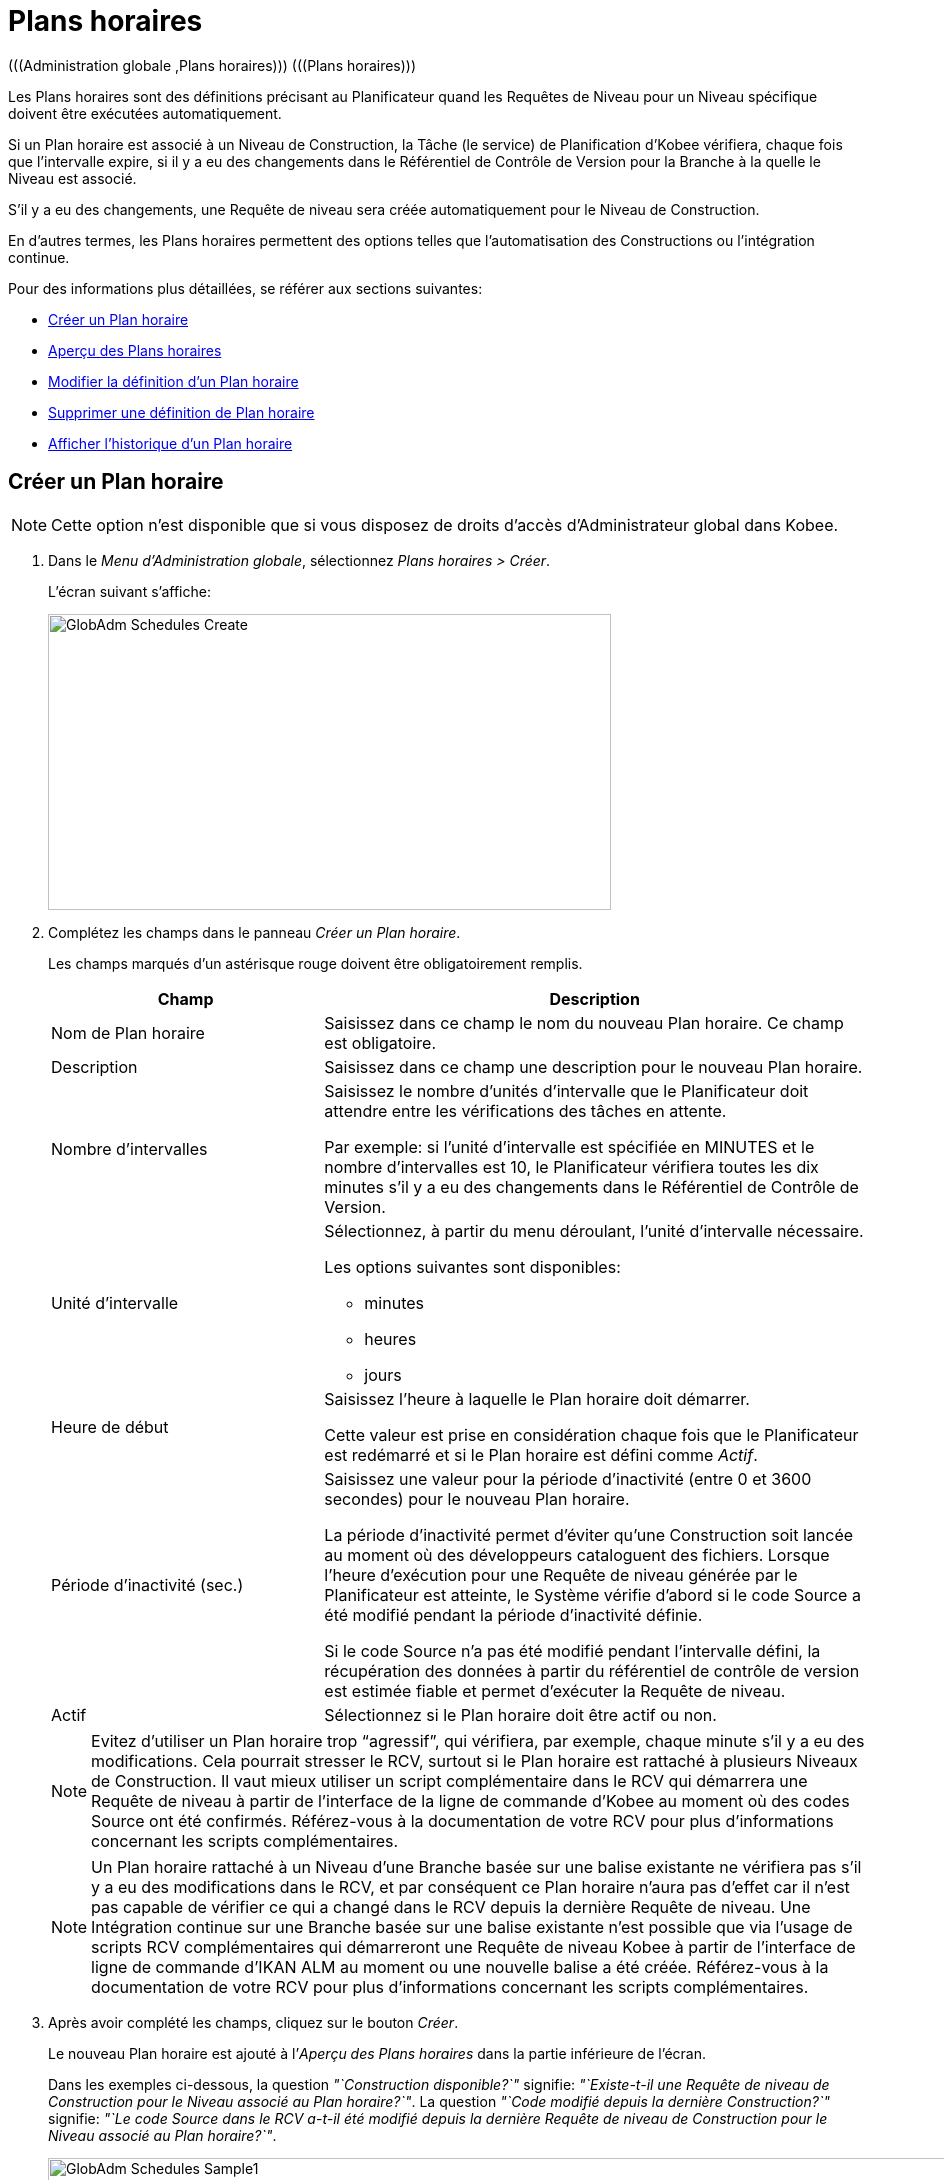 // The imagesdir attribute is only needed to display images during offline editing. Antora neglects the attribute.
:imagesdir: ../images

[[_globadm_schedulesoverview]]
[[_globadm_schedules]]
= Plans horaires 
(((Administration globale ,Plans horaires)))  (((Plans horaires))) 

Les Plans horaires sont des définitions précisant au Planificateur quand les Requêtes de Niveau pour un Niveau spécifique doivent être exécutées automatiquement.

Si un Plan horaire est associé à un Niveau de Construction, la Tâche (le service) de Planification d`'Kobee vérifiera, chaque fois que l`'intervalle expire, si il y a eu des changements dans le Référentiel de Contrôle de Version pour la Branche à la quelle le Niveau est associé.

S`'il y a eu des changements, une Requête de niveau sera créée automatiquement pour le Niveau de Construction.

En d`'autres termes, les Plans horaires permettent des options telles que l`'automatisation des Constructions ou l`'intégration continue.

Pour des informations plus détaillées, se référer aux sections suivantes:

* <<GlobAdm_Schedules.adoc#_globadm_schedulecreate,Créer un Plan horaire>>
* <<GlobAdm_Schedules.adoc#_globadm_schedulesoverview,Aperçu des Plans horaires>>
* <<GlobAdm_Schedules.adoc#_globadm_schedules_edit,Modifier la définition d`'un Plan horaire>>
* <<GlobAdm_Schedules.adoc#_globadm_schedules_delete,Supprimer une définition de Plan horaire>>
* <<GlobAdm_Schedules.adoc#_globadm_schedules_history,Afficher l`'historique d`'un Plan horaire>>

[[_globadm_schedulecreate]]
== Créer un Plan horaire
(((Plans horaires ,Créer))) 

[NOTE]
====
Cette option n`'est disponible que si vous disposez de droits d`'accès d`'Administrateur global dans Kobee.
====

. Dans le __Menu d'Administration globale__, sélectionnez __Plans horaires > Créer__.
+
L`'écran suivant s`'affiche:
+
image::GlobAdm-Schedules-Create.png[,563,296] 
. Complétez les champs dans le panneau __Créer un Plan horaire__.
+
Les champs marqués d`'un astérisque rouge doivent être obligatoirement remplis. 
+

[cols="1,2", frame="topbot", options="header"]
|===
| Champ
| Description

|Nom de Plan horaire
|Saisissez dans ce champ le nom du nouveau Plan horaire.
Ce champ est obligatoire.

|Description
|Saisissez dans ce champ une description pour le nouveau Plan horaire.

|Nombre d`'intervalles
|Saisissez le nombre d`'unités d`'intervalle que le Planificateur doit attendre entre les vérifications des tâches en attente.

Par exemple: si l`'unité d`'intervalle est spécifiée en MINUTES et le nombre d`'intervalles est 10, le Planificateur vérifiera toutes les dix minutes s`'il y a eu des changements dans le Référentiel de Contrôle de Version.

|Unité d`'intervalle
a|Sélectionnez, à partir du menu déroulant, l`'unité d`'intervalle nécessaire.

Les options suivantes sont disponibles:

* minutes
* heures
* jours

|Heure de début
|Saisissez l`'heure à laquelle le Plan horaire doit démarrer.

Cette valeur est prise en considération chaque fois que le Planificateur est redémarré et si le Plan horaire est défini comme __Actif__.

|Période d`'inactivité (sec.)
|Saisissez une valeur pour la période d`'inactivité (entre 0 et 3600 secondes) pour le nouveau Plan horaire.

La période d`'inactivité permet d`'éviter qu`'une Construction soit lancée au moment où des développeurs cataloguent des fichiers.
Lorsque l`'heure d`'exécution pour une Requête de niveau générée par le Planificateur est atteinte, le Système vérifie d`'abord si le code Source a été modifié pendant la période d`'inactivité définie.

Si le code Source n`'a pas été modifié pendant l`'intervalle défini, la récupération des données à partir du référentiel de contrôle de version est estimée fiable et permet d`'exécuter la Requête de niveau.

|Actif
|Sélectionnez si le Plan horaire doit être actif ou non.
|===
+

[NOTE]
====

Evitez d`'utiliser un Plan horaire trop "`agressif`", qui vérifiera, par exemple, chaque minute s`'il y a eu des modifications.
Cela pourrait stresser le RCV, surtout si le Plan horaire est rattaché à plusieurs Niveaux de Construction.
Il vaut mieux utiliser un script complémentaire dans le RCV qui démarrera une Requête de niveau à partir de l`'interface de la ligne de commande d`'Kobee au moment où des codes Source ont été confirmés.
Référez-vous à la documentation de votre RCV pour plus d`'informations concernant les scripts complémentaires.
====
+

[NOTE]
====
Un Plan horaire rattaché à un Niveau d`'une Branche basée sur une balise existante ne vérifiera pas s`'il y a eu des modifications dans le RCV, et par conséquent ce Plan horaire n`'aura pas d`'effet car il n`'est pas capable de vérifier ce qui a changé dans le RCV depuis la dernière Requête de niveau.
Une Intégration continue sur une Branche basée sur une balise existante n`'est possible que via l`'usage de scripts RCV complémentaires qui démarreront une Requête de niveau Kobee à partir de l`'interface de ligne de commande d`'IKAN ALM au moment ou une nouvelle balise a été créée.
Référez-vous à la documentation de votre RCV pour plus d`'informations concernant les scripts complémentaires.
====
. Après avoir complété les champs, cliquez sur le bouton __Créer__.
+
Le nouveau Plan horaire est ajouté à l`'__Aperçu des Plans horaires__ dans la partie inférieure de l`'écran.
+
Dans les exemples ci-dessous, la question _"`Construction disponible?`"_ signifie: __"`Existe-t-il une Requête de niveau de Construction pour le Niveau associé au Plan horaire?`"__.
La question _"`Code modifié depuis la dernière Construction?`"_ signifie: __"`Le code Source dans le RCV a-t-il été modifié depuis la dernière Requête de niveau de Construction pour le Niveau associé au Plan horaire?`"__.
+
image::GlobAdm-Schedules-Sample1.png[,965,477] 
+
image::GlobAdm-Schedules-Sample2.png[,965,567] 
+
image::GlobAdm-Schedules-Sample3.png[,965,468] 
+
image::GlobAdm-Schedules-Sample4.png[,965,486] 
+
image::GlobAdm-Schedules-Sample5.png[,965,486] 


[cols="1", frame="topbot"]
|===

a|_Sujets apparentés:_

* <<GlobAdm_Schedules.adoc#_globadm_schedules,Plans horaires>>
* <<ProjAdm_Levels.adoc#_plevelenvmgt_createlevel,Créer un Niveau de construction>>
* <<Desktop_LevelRequests.adoc#_desktop_lr_creatinglevelrequest,Création de Requêtes de niveau>>

|===

[[_globadm_schedulesoverview]]
[[_pschedulesoverview]]
== Aperçu des Plans horaires 
(((Plans horaires ,Aperçu))) 

. Dans le __Menu d'Administration globale__, sélectionnez __Plans horaires > Aperçu__.
+
L'écran suivant s'affiche:
+
image::GlobAdm-Schedules-Overview.png[,1060,340] 
. Définissez les critères de recherche requis dans le panneau de recherche.
+
La liste des éléments dans l'aperçu est synchronisée automatiquement en fonction des critères sélectionnés.
+
Vous pouvez également:

* cliquer sur le lien _Montrer/Cacher les options avancées_ pour afficher ou masquer tous les critères de recherche disponibles,
* cliquer sur le lien _Rechercher_ pour synchroniser la liste en fonction des critères de recherche actuels,
* cliquer sur le lien _Réinitialiser la recherche_ pour nettoyer les champs.
. Vérifiez les informations dans l`'__Aperçu des Plans horaires__.
+
Pour une description détaillée des champs, se référer à la section <<GlobAdm_Schedules.adoc#_globadm_schedulecreate,Créer un Plan horaire>>.
. En fonction de vos droits d`'accès, les liens/icônes suivants peuvent être disponibles:
+

[cols="1,3", frame="topbot", options="header"]
|===
| Icône
| Description

|image:icons/edit.gif[,15,15]  Modifier
|Cette option est disponible pour les Utilisateurs Kobee ayant des droits d`'accès d`'Administrateur global.
Elle permet de modifier la définition d`'un Plan horaire.

<<GlobAdm_Schedules.adoc#_globadm_schedules_edit,Modifier la définition d`'un Plan horaire>>

|image:icons/delete.gif[,15,15]  Supprimer
|Cette option est disponible pour les Utilisateurs Kobee ayant des droits d`'accès d`'Administrateur global.
Elle permet de supprimer une définition d`'un Plan horaire.

<<GlobAdm_Schedules.adoc#_globadm_schedules_delete,Supprimer une définition de Plan horaire>>

|image:icons/history.gif[,15,15]  Historique
|Cette option est disponible pour tous les Utilisateurs Kobee.
Elle permet d`'afficher l`'historique d`'un Plan horaire.

<<GlobAdm_Schedules.adoc#_globadm_schedules_history,Afficher l`'historique d`'un Plan horaire>>
|===

[[_globadm_schedules_edit]]
=== Modifier la définition d`'un Plan horaire 
(((Plans horaires ,Modifier))) 

. Dans le __Menu d'Administration globale__, sélectionnez __Plans horaires > Aperçu__.

. Cliquez sur le lien image:icons/edit.gif[,15,15] _Modifier_ pour modifier le Plan horaire sélectionné.
+
L`'écran suivant s`'affiche:
+
image::GlobAdm-Schedules-Edit.png[,609,461]

. Si nécessaire, modifier les champs dans le panneau __Modifier un Plan horaire__.
+
Pour une description détaillée des champs, se référer à la section <<GlobAdm_Schedules.adoc#_globadm_schedulecreate,Créer un Plan horaire>>.
+

[NOTE]
====
Le panneau _Niveaux connectés_ affiche les Niveaux reliés au Plan horaire sélectionné.
====

. Cliquez sur le bouton _Sauvegarder_ pour sauvegarder vos modifications.
+
Les boutons suivants sont également disponibles:

* _Actualiser_ pour récupérer les Paramètres tels qu`'ils sont enregistrés dans la base de données.
* _Précédent_ pour retourner à l`'écran précédent sans enregistrer les modifications.

[[_globadm_schedules_delete]]
=== Supprimer une définition de Plan horaire 
(((Plans horaires ,Supprimer))) 

. Dans le __Menu d'Administration globale__, sélectionnez __Plans horaires > Aperçu__.

. Cliquez sur le lien image:icons/delete.gif[,15,15] _Supprimer_ pour supprimer le Plan horaire sélectionné.
+
Si le Plan horaire n`'est pas associé à un Niveau, l`'écran suivant s`'affiche:
+
image::GlobAdm-Schedules-Delete.png[,432,242]

. Cliquez sur le bouton _Supprimer_ pour confirmer la suppression du Plan horaire.
+
Vous pouvez également cliquer sur le bouton _Précédent_ pour retourner à l`'écran précédent sans supprimer la Machine.
+
__Note: __Si le Plan horaire est associé à un ou plusieurs Niveaux l`'écran suivant s`'affiche:
+
image::GlobAdm-Schedules-Delete-Error.png[,619,663]
+
Avant de pouvoir supprimer le Plan horaire, vous devez enlever le Plan horaire pour tous les Niveaux listés.

[[_globadm_schedules_history]]
=== Afficher l`'Historique d`'un Plan horaire 
(((Plans horaires ,Historique))) 

. Dans le __Menu d'Administration globale__, sélectionnez __Plans horaires > Aperçu__.

. Cliquez sur l'icône image:icons/history.gif[,15,15] _Historique_ pour afficher l`'__Aperçu de l`'Historique du Plan horaire__.
+
Pour une description détaillée de l`'__Aperçu de l`'Historique__, se référer à la section <<App_HistoryEventLogging.adoc#_historyeventlogging,Enregistrement de l`'historique et des événements>>.

. Cliquez sur le bouton _Précédent_ pour retourner à l`'écran précédent.


[cols="1", frame="topbot"]
|===

a|_Sujets apparentés:_

* <<GlobAdm_Schedules.adoc#_globadm_schedules,Plans horaires>>
* <<ProjAdm_Levels.adoc#_plevelenvmgt_createlevel,Créer un Niveau de construction>>
* <<Desktop_LevelRequests.adoc#_desktop_lr_creatinglevelrequest,Création de Requêtes de niveau>>

|===